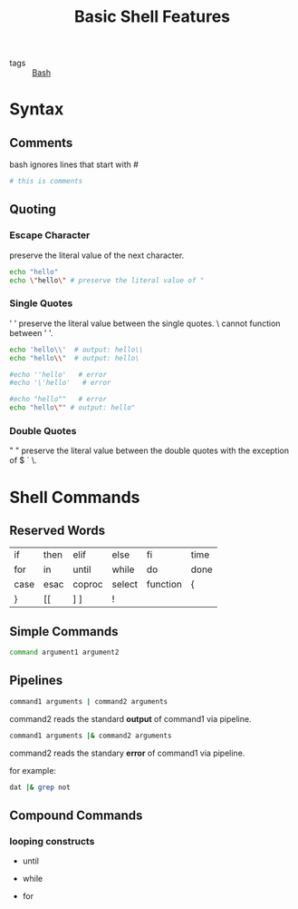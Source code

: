 #+title: Basic Shell Features
#+ROAM_TAGS: Bash

- tags :: [[file:20210201143501-bash.org][Bash]]

* Syntax

** Comments

  bash ignores lines that start with #
#+begin_src bash
# this is comments
#+end_src

** Quoting

  
*** Escape Character

    preserve the literal value of the next character.
  
 #+begin_src bash
 echo "hello"
 echo \"hello\" # preserve the literal value of "
 #+end_src

*** Single Quotes

    ' ' preserve the literal value between the single quotes.  \ cannot function between ' '. 
 #+begin_src bash
 echo 'hello\\'  # output: hello\\
 echo "hello\\"  # output: hello\

 #echo ''hello'   # error
 #echo '\'hello'   # error

 #echo "hello""   # error
 echo "hello\"" # output: hello"

 #+end_src

*** Double Quotes
   
    " " preserve the literal value between the double quotes with the exception of $ ` \. 
   

* Shell Commands
  
** Reserved Words

   | if   | then | elif   | else   | fi       | time |
   | for  | in   | until  | while  | do       | done |
   | case | esac | coproc | select | function | {    |
   | }    | [[   | ]  ]   | !      |          |      |
   
   
** Simple Commands

#+begin_src bash
command argument1 argument2
#+end_src

** Pipelines

#+begin_src bash
command1 arguments | command2 arguments
#+end_src

command2 reads the standard *output* of command1 via pipeline.

#+begin_src bash
command1 arguments |& command2 arguments
#+end_src

command2 reads the standary *error* of command1 via pipeline.

for example:

#+begin_src bash
dat |& grep not
#+end_src

** Compound Commands

*** looping constructs

    - until

    - while

    - for

** 


